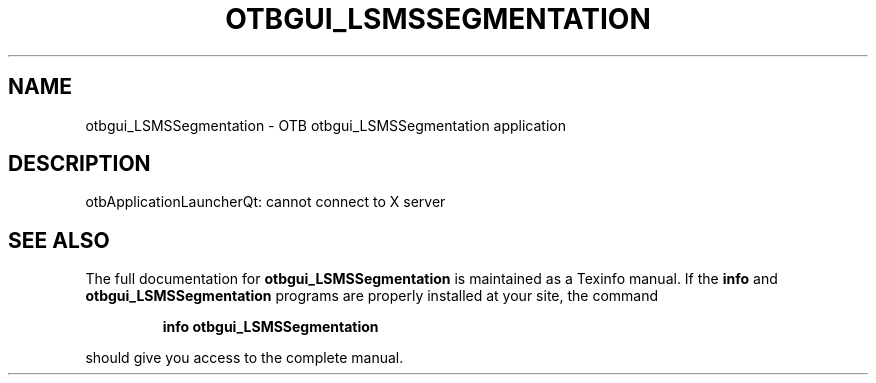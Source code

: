 .\" DO NOT MODIFY THIS FILE!  It was generated by help2man 1.46.4.
.TH OTBGUI_LSMSSEGMENTATION "1" "September 2015" "otbgui_LSMSSegmentation 5.0.0" "User Commands"
.SH NAME
otbgui_LSMSSegmentation \- OTB otbgui_LSMSSegmentation application
.SH DESCRIPTION
otbApplicationLauncherQt: cannot connect to X server
.SH "SEE ALSO"
The full documentation for
.B otbgui_LSMSSegmentation
is maintained as a Texinfo manual.  If the
.B info
and
.B otbgui_LSMSSegmentation
programs are properly installed at your site, the command
.IP
.B info otbgui_LSMSSegmentation
.PP
should give you access to the complete manual.
